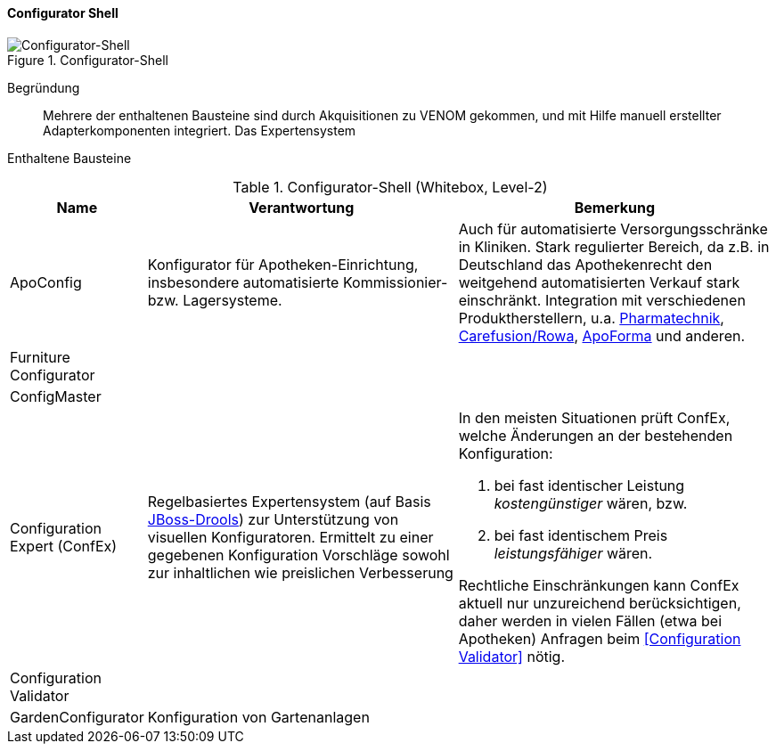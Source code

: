 
==== Configurator Shell

image::configurator-shell.png["Configurator-Shell", title="Configurator-Shell"]

Begründung:: Mehrere der enthaltenen Bausteine sind durch Akquisitionen zu VENOM gekommen, und mit Hilfe manuell erstellter Adapterkomponenten integriert. Das Expertensystem

Enthaltene Bausteine::

[cols="1,4,4" options="header"]
.Configurator-Shell (Whitebox, Level-2)
|===
| Name | Verantwortung | Bemerkung 
| ApoConfig
| Konfigurator für Apotheken-Einrichtung, insbesondere automatisierte Kommissionier- bzw. Lagersysteme.
| Auch für automatisierte Versorgungsschränke in Kliniken.
Stark regulierter Bereich, da z.B. in Deutschland das Apothekenrecht den weitgehend automatisierten Verkauf stark einschränkt. Integration mit verschiedenen Produktherstellern,
u.a. https://www.pharmatechnik.de/k2[Pharmatechnik], http://www.rowa.de/[Carefusion/Rowa], http://www.apoforma.com/Home/Unternehmen.aspx[ApoForma] und anderen. 

| Furniture Configurator
|
|

| ConfigMaster
|
|

| Configuration Expert (ConfEx)
| Regelbasiertes Expertensystem (auf Basis http://www.drools.org/[JBoss-Drools]) zur Unterstützung von visuellen Konfiguratoren. 
Ermittelt zu einer gegebenen Konfiguration Vorschläge sowohl zur inhaltlichen wie preislichen Verbesserung
a| In den meisten Situationen prüft ConfEx, welche Änderungen an der bestehenden Konfiguration:

. bei fast identischer Leistung _kostengünstiger_ wären, bzw.
. bei fast identischem Preis _leistungsfähiger_ wären.

Rechtliche Einschränkungen kann ConfEx aktuell nur unzureichend berücksichtigen, daher werden in vielen Fällen
(etwa bei Apotheken) Anfragen beim <<Configuration Validator>> nötig.

| Configuration Validator
|
|

| GardenConfigurator
| Konfiguration von Gartenanlagen
| 

|===